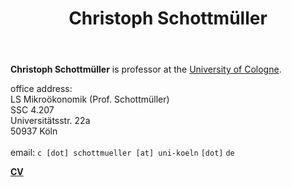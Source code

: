 #+TITLE: Christoph Schottmüller  
#+OPTIONS:    H:2 num:nil toc:nil \n:nil  TeX:t LaTeX:t skip:nil d:(HIDE) tags:not-in-toc title:nil 
#+STARTUP:    align fold nodlcheck hidestars oddeven lognotestate hideblocks
#+LANGUAGE:   en
#+KEYWORDS: Christoph Schottmueller Schottmuller Schottmüller research economics Volkswirtschaftslehre Universität university Koeln Köln Koln Tilburg Copenhagen
#+HTML_HEAD: <link rel="icon" href="./icons/favicon.webp">

@@html: 
<head>
<meta name="description" content="Personal website of Christoph Schottmueller">
<meta name="keywords" content="Christoph, Schottmuller, Schottmueller, Microeconomics, Microeconomic Theory, Mechanism Design, Contract Theory, Cologne, Koeln, Copenhagen, Tilburg, Economics, University">
<meta content="en-gb" http-equiv="Content-Language">
</head>
@@

@@html:
<p style="float: left;">
<img src="./img/chessBW.jpg" alt="Profile Picture"  height="275px" style="border:5px double #777777;margin-top: -0.5cm;">
</p>
<div class="tab220">
<p>
<b>Christoph Schottmüller</b> is professor at the <a href="https://wiso.uni-koeln.de/en/en/">University of Cologne</a>.
</p>
office address: <br/>
   <span class="tab"> LS Mikroökonomik (Prof. Schottmüller) </span> <br/>
    <span class="tab"> SSC 4.207 </span> <br/>
    <span class="tab"> Universitätsstr. 22a </span> <br/>
    <span class="tab">  50937 Köln </span> 
<br/>
<br/>
<SCRIPT LANGUAGE="Javascript">
  document.write('email: ' + '<A HREF="mai' + 'lto' + String.fromCharCode(58) + 'c.schottmueller');
  document.write(String.fromCharCode(64) + 'uni-koe' + 'ln.de">c.schottmueller' + String.fromCharCode(64));
  document.write('uni-koel' + 'n.de</A>');
</SCRIPT> <!-- to protect against crawlers -->
<NOSCRIPT>email: <code>c [dot] schottmueller [at] uni-koeln</code> <code>[dot]</code> <code>de</code>  </NOSCRIPT>
<br/> 
<p>
<b> <a href="./files/cv.pdf">CV</a> </b>
</p>
</div>
@@

